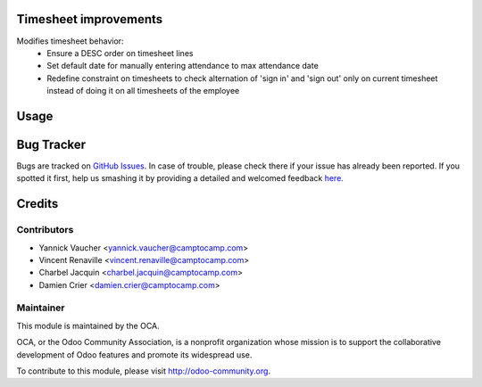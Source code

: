 .. image:: https://img.shields.io/badge/licence-AGPL--3-blue.svg
    :alt: License: AGPL-3

Timesheet improvements
======================

Modifies timesheet behavior:
 * Ensure a DESC order on timesheet lines
 * Set default date for manually entering attendance to max attendance date
 * Redefine constraint on timesheets to check alternation of 'sign in' and
   'sign out' only on current timesheet instead of doing it on all timesheets
   of the employee

Usage
=====

.. image:: https://odoo-community.org/website/image/ir.attachment/5784_f2813bd/datas
   :alt: Try me on Runbot
   :target: https://runbot.odoo-community.org/runbot/117/8.0

Bug Tracker
===========

Bugs are tracked on `GitHub Issues <https://github.com/OCA/hr-timesheet/issues>`_.
In case of trouble, please check there if your issue has already been reported.
If you spotted it first, help us smashing it by providing a detailed and welcomed feedback
`here <https://github.com/OCA/hr-timesheet/issues/new?body=module:%20hr_timesheet_improvement%0Aversion:%208.0%0A%0A**Steps%20to%20reproduce**%0A-%20...%0A%0A**Current%20behavior**%0A%0A**Expected%20behavior**>`_.


Credits
=======

Contributors
------------

* Yannick Vaucher <yannick.vaucher@camptocamp.com>
* Vincent Renaville <vincent.renaville@camptocamp.com>
* Charbel Jacquin <charbel.jacquin@camptocamp.com>
* Damien Crier <damien.crier@camptocamp.com>

Maintainer
----------

.. image:: https://odoo-community.org/logo.png
   :alt: Odoo Community Association
   :target: https://odoo-community.org

This module is maintained by the OCA.

OCA, or the Odoo Community Association, is a nonprofit organization whose
mission is to support the collaborative development of Odoo features and
promote its widespread use.

To contribute to this module, please visit http://odoo-community.org.

